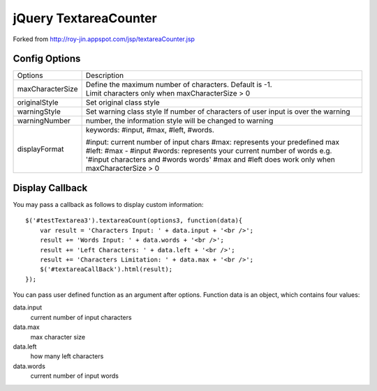 jQuery TextareaCounter
======================

Forked from http://roy-jin.appspot.com/jsp/textareaCounter.jsp 


Config Options
--------------

+-------------------+-----------------------------------------------------------+
|Options            | Description                                               |
+-------------------+-----------------------------------------------------------+ 
| maxCharacterSize  |Define the maximum number of characters. Default is -1.    |
|                   |Limit characters only when maxCharacterSize > 0            |
+-------------------+-----------------------------------------------------------+ 
| originalStyle     | Set original class style                                  |
+-------------------+-----------------------------------------------------------+ 
| warningStyle      | Set warning class style                                   |
|                   | If number of characters of user input is over the warning |
+-------------------+-----------------------------------------------------------+ 
| warningNumber     | number, the information style will be changed to warning  |
+-------------------+-----------------------------------------------------------+ 
| displayFormat     | keywords: #input, #max, #left, #words.                    |
|                   |                                                           |
|                   | #input: current number of input chars                     |
|                   | #max: represents your predefined max                      |
|                   | #left: #max - #input                                      |
|                   | #words: represents your current number of words           |
|                   | e.g. '#input characters and #words words'                 |
|                   | #max and #left does work only when maxCharacterSize > 0   |
+-------------------+-----------------------------------------------------------+ 

Display Callback
----------------

You may pass a callback as follows to display custom information::

    $('#testTextarea3').textareaCount(options3, function(data){   
        var result = 'Characters Input: ' + data.input + '<br />';   
        result += 'Words Input: ' + data.words + '<br />';   
        result += 'Left Characters: ' + data.left + '<br />';   
        result += 'Characters Limitation: ' + data.max + '<br />';   
        $('#textareaCallBack').html(result);   
    });   

You can pass user defined function as an argument after options.  
Function data is an object, which contains four values:  

data.input
    current number of input characters 

data.max
    max character size 

data.left
    how many left characters 

data.words
    current number of input words 
